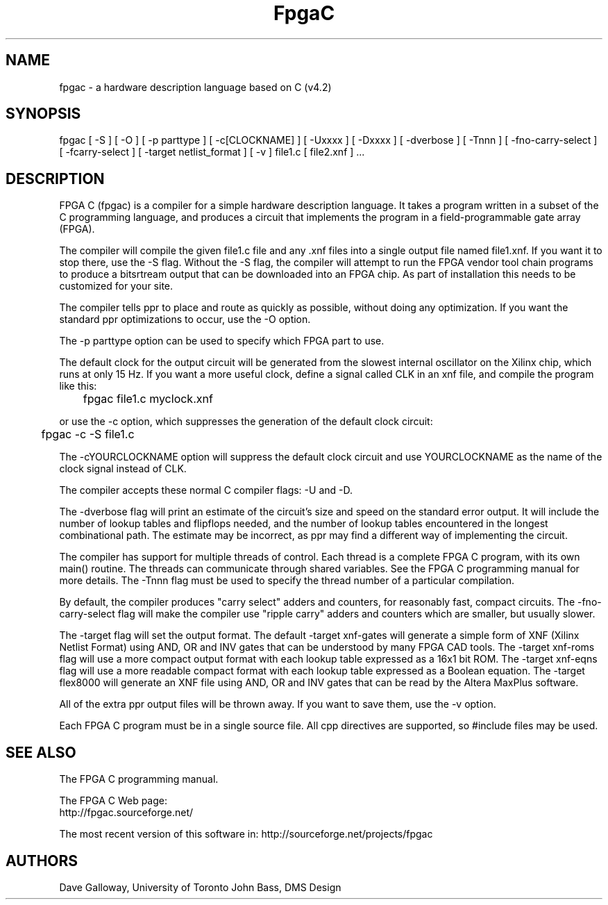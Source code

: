 .TH FpgaC L "Jan. 9, 1996" "Univ. of Toronto"
.SH NAME
fpgac \- a hardware description language based on C (v4.2)
.SH SYNOPSIS
fpgac
[
-S
]
[
-O
]
[
-p parttype
]
[
-c[CLOCKNAME]
]
[
-Uxxxx
]
[
-Dxxxx
]
[
-dverbose
]
[
-Tnnn
]
[
-fno-carry-select
]
[
-fcarry-select
]
[
-target netlist_format
]
[
-v
]
file1.c
[
file2.xnf
] ...
.SH DESCRIPTION
FPGA C (fpgac) is a compiler for a simple
hardware description language.
It takes a program written in a subset of the C programming language,
and produces a circuit
that implements the program in a field-programmable gate array (FPGA).
.PP
The compiler will compile the given file1.c
file and any .xnf files into a single
output file named file1.xnf.
If you want it to stop there, use the -S flag.
Without the -S flag,
the compiler will attempt to run the FPGA vendor tool chain programs to
produce a bitsrtream output that can be downloaded into an FPGA chip.
As part of installation this needs to be customized for your site.
.PP
The compiler tells ppr to place and route as quickly as possible, without
doing any optimization.
If you want the standard ppr optimizations to occur, use the -O option.
.PP
The -p parttype option can be used to specify which FPGA part to use. 
.PP
The default clock for the output circuit will be generated from the
slowest internal oscillator on the Xilinx chip, which runs at only 15 Hz.
If you want a more useful clock, define a signal called CLK in an xnf
file, and compile the program like this:
.sp
	fpgac file1.c myclock.xnf
.sp
or use the -c option, which suppresses the generation of the default clock
circuit:
.sp
	fpgac -c -S file1.c
.PP
The -cYOURCLOCKNAME option
will suppress the default clock circuit and
use YOURCLOCKNAME as the name of the clock signal instead of CLK.
.PP
The compiler accepts these normal C compiler flags: -U and -D.
.PP
The -dverbose flag will print an estimate of the circuit's size and speed on
the standard error output.
It will include the number of lookup tables and flipflops needed, and the
number of lookup tables encountered in the longest combinational path.
The estimate may be incorrect, as ppr may find a different way of implementing
the circuit.
.PP
The compiler has support for multiple threads of control.
Each thread is a complete FPGA C program, with its own main() routine.
The threads can communicate through shared variables.
See the FPGA C programming manual for more details.
The -Tnnn flag must be used to specify the thread number of a particular
compilation.
.PP
By default, the compiler produces "carry select" adders and counters, for
reasonably fast, compact circuits.
The \%-fno-carry-select flag will make the compiler use "ripple carry"
adders and counters which are smaller, but usually slower.
.PP
The -target flag will set the output format.
The default -target xnf-gates
will generate a simple form of XNF (Xilinx Netlist
Format) using AND, OR and INV gates that can be understood by many FPGA CAD
tools.
The -target xnf-roms flag will use a more compact output format with each
lookup table expressed as a 16x1 bit ROM.
The -target xnf-eqns flag will use a more readable compact format with each
lookup table expressed as a Boolean equation.
The -target flex8000 will generate an XNF file using AND, OR and INV gates
that can be read by the Altera MaxPlus software.
.PP
All of the extra ppr output files will be thrown away.
If you want to save them, use the -v option.
.PP
Each FPGA C program must be in a single source file.
All cpp directives are supported, so #include files may be used.
.SH "SEE ALSO"
The FPGA C programming manual.
.PP
The FPGA C Web page:
.br
http://fpgac.sourceforge.net/
.PP
The most recent version of this software in:
http://sourceforge.net/projects/fpgac
.SH AUTHORS
Dave Galloway, University of Toronto
John Bass, DMS Design

